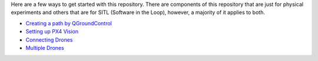 Here are a few ways to get started with this repository. There are
components of this repository that are just for physical experiments and
others that are for SITL (Software in the Loop), however, a majority of
it applies to both.

-  `Creating a path by
   QGroundControl <https://github.com/CUEDOS/cascade-demo/wiki/Creating-a-Path-plan-in-QGroundControl>`__
-  `Setting up PX4
   Vision <https://github.com/CUEDOS/cascade-demo/wiki/Setting-up-PX4-Vision-Autonomy-Development-Kit>`__
-  `Connecting
   Drones <https://github.com/CUEDOS/cascade-demo/wiki/Setting-up-the-Local-Network>`__
-  `Multiple
   Drones <https://github.com/CUEDOS/cascade-demo/wiki/Flocking-Simulation-With-Multiple-Drones-in-Gazebo>`__
